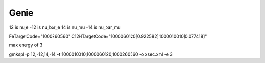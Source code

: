 Genie
=====================================

12 is nu_e
-12 is nu_bar_e
14 is nu_mu
-14 is nu_bar_mu

FeTargetCode="1000260560"
C12HTargetCode="1000060120[0.922582],1000010010[0.077418]"

max energy of 3

gmkspl -p 12,-12,14,-14 -t 1000010010,1000060120,1000260560 -o xsec.xml -e 3

